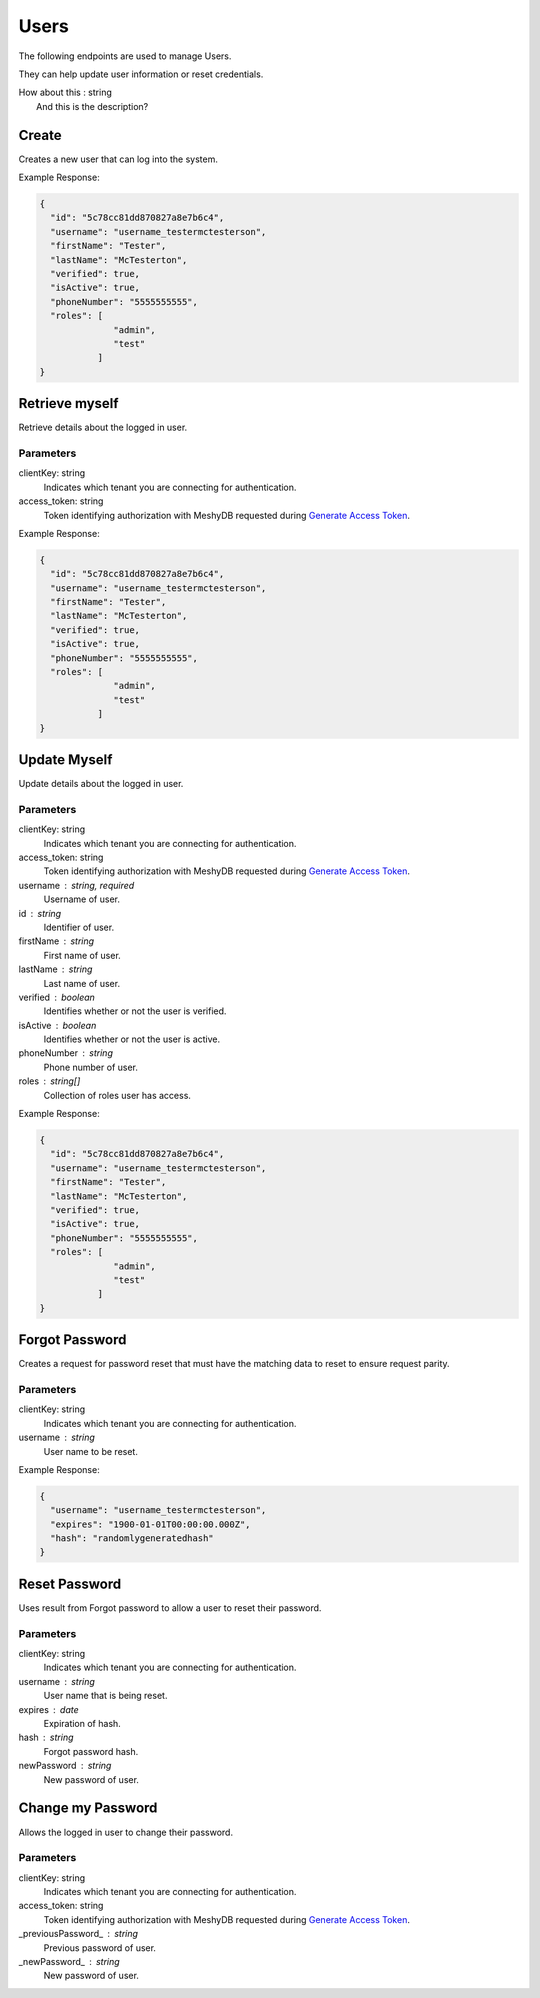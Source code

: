 =====
Users
=====

The following endpoints are used to manage Users.

They can help update user information or reset credentials.

.. |parameters| raw:: html

   <h4>Parameters</h4>

.. |onemoretest| line-block::
   How about this : string
      And this is the description?
      
------
Create
------
Creates a new user that can log into the system.


.. tabs::

   .. group-tab:: REST
   
      .. code-block:: http
      
        POST https://api.meshydb.com/{clientKey}/users HTTP/1.1
        Authentication: Bearer {access_token}
        Content-Type: application/json

          {
            "id": "5c78cc81dd870827a8e7b6c4",
            "username": "username_testermctesterson",
            "firstName": "Tester",
            "lastName": "McTesterton",
            "verified": true,
            "isActive": true,
            "phoneNumber": "5555555555",
            "roles": [
                        "admin",
                        "test"
                     ],
            "newPassword": "newPassword"
          }

      |parameters|
      |onemoretest|
      clientKey: string
         Indicates which tenant you are connecting for authentication.
      access_token: string
         Token identifying authorization with MeshyDB requested during `Generate Access Token <auth.html#generate-access-token>`_.
      username : string, required
         Username of user.
      newPassword : string, required
         Password of user to use for login.
      id : string
         Identifier of user.
      firstName : string
         First name of user.
      lastName : string
         Last name of user.
      verified : boolean
         Identifies whether or not the user is verified.
      isActive : boolean
         Identifies whether or not the user is active.
      phoneNumber : string
         Phone number of user.
      roles : string[]
         Collection of roles user has access.

   .. group-tab:: C#
   
      .. code-block:: c#
      
        var database = new MeshyDB(clientKey, publicKey);

        var user = new NewUser();

        await database.CreateNewUserAsync(user);

      |parameters|
      clientKey: string
         Indicates which tenant you are connecting for authentication.
      access_token: string
         Token identifying authorization with MeshyDB requested during `Generate Access Token <auth.html#generate-access-token>`_.
      username : string, required
         Username of user.
      newPassword : string, required
         Password of user to use for login.
      id : string
         Identifier of user.
      firstName : string
         First name of user.
      lastName : string
         Last name of user.
      verified : boolean
         Identifies whether or not the user is verified.
      isActive : boolean
         Identifies whether or not the user is active.
      phoneNumber : string
         Phone number of user.
      roles : string[]
         Collection of roles user has access.
         
.. Parameters
   ^^^^^^^^^^
   clientKey: string
      Indicates which tenant you are connecting for authentication.
   access_token: string
      Token identifying authorization with MeshyDB requested during `Generate Access Token <auth.html#generate-access-token>`_.
   username : string, required
      Username of user.
   newPassword : string, required
      Password of user to use for login.
   id : string
      Identifier of user.
   firstName : string
      First name of user.
   lastName : string
      Last name of user.
   verified : boolean
      Identifies whether or not the user is verified.
   isActive : boolean
      Identifies whether or not the user is active.
   phoneNumber : string
      Phone number of user.
   roles : string[]
      Collection of roles user has access.

Example Response:

.. code-block:: json

  {
    "id": "5c78cc81dd870827a8e7b6c4",
    "username": "username_testermctesterson",
    "firstName": "Tester",
    "lastName": "McTesterton",
    "verified": true,
    "isActive": true,
    "phoneNumber": "5555555555",
    "roles": [
                "admin",
                "test"
             ]
  }

---------------
Retrieve myself
---------------
Retrieve details about the logged in user.

.. tabs::

   .. group-tab:: REST
   
      .. code-block:: http
      
         GET https://api.meshydb.com/{clientKey}/users/me HTTP/1.1
         Authentication: Bearer {access_token}

   .. group-tab:: C#
   
      .. code-block:: c#
      
         var database = new MeshyDB({clientKey}, {publicKey});
         var client = await database.LoginWithAnonymouslyAsync();

         await client.Users.GetLoggedInUserAsync();

Parameters
^^^^^^^^^^
clientKey: string
   Indicates which tenant you are connecting for authentication.
access_token: string
   Token identifying authorization with MeshyDB requested during `Generate Access Token <auth.html#generate-access-token>`_.

Example Response:

.. code-block:: json

  {
    "id": "5c78cc81dd870827a8e7b6c4",
    "username": "username_testermctesterson",
    "firstName": "Tester",
    "lastName": "McTesterton",
    "verified": true,
    "isActive": true,
    "phoneNumber": "5555555555",
    "roles": [
                "admin",
                "test"
             ]
  }


-----------
Update Myself
-----------
Update details about the logged in user.

.. tabs::

   .. group-tab:: REST
   
      .. code-block:: http
      
         PUT https://api.meshydb.com/{clientKey}/users/me HTTP/1.1
         Authentication: Bearer {access_token}
         Content-Type: application/json

           {
             "id": "5c78cc81dd870827a8e7b6c4",
             "username": "username_testermctesterson",
             "firstName": "Tester",
             "lastName": "McTesterton",
             "verified": true,
             "isActive": true,
             "phoneNumber": "5555555555",
             "roles": [
                         "admin",
                         "test"
                      ]
           }

   .. group-tab:: C#
   
      .. code-block:: c#
      
         var database = new MeshyDB({clientKey}, {publicKey});
         var client = await database.LoginWithAnonymouslyAsync();

         var user = new User();

         await client.Users.UpdateUserAsync(id, user);

Parameters
^^^^^^^^^^
clientKey: string
   Indicates which tenant you are connecting for authentication.
access_token: string
   Token identifying authorization with MeshyDB requested during `Generate Access Token <auth.html#generate-access-token>`_.
username : string, required
   Username of user.
id : string
   Identifier of user.
firstName : string
   First name of user.
lastName : string
   Last name of user.
verified : boolean
   Identifies whether or not the user is verified.
isActive : boolean
   Identifies whether or not the user is active.
phoneNumber : string
   Phone number of user.
roles : string[]
   Collection of roles user has access.


Example Response:

.. code-block:: json

  {
    "id": "5c78cc81dd870827a8e7b6c4",
    "username": "username_testermctesterson",
    "firstName": "Tester",
    "lastName": "McTesterton",
    "verified": true,
    "isActive": true,
    "phoneNumber": "5555555555",
    "roles": [
                "admin",
                "test"
             ]
  }
  
---------------
Forgot Password
---------------
Creates a request for password reset that must have the matching data to reset to ensure request parity.

.. tabs::

   .. group-tab:: REST
   
      .. code-block:: http
      
         POST https://api.meshydb.com/{clientKey}/users/forgotpassword HTTP/1.1
         Content-Type: application/json

           {
             "username": "username_testermctesterson"
           }

   .. group-tab:: C#
   
      .. code-block:: c#
      
         var database = new MeshyDB({clientKey}, {publicKey});

         await database.ForgotPasswordAsync(username);

Parameters
^^^^^^^^^^
clientKey: string
   Indicates which tenant you are connecting for authentication.
username : string
  User name to be reset.

Example Response:

.. code-block:: json

  {
    "username": "username_testermctesterson",
    "expires": "1900-01-01T00:00:00.000Z",
    "hash": "randomlygeneratedhash"
  }

--------------
Reset Password
--------------
Uses result from Forgot password to allow a user to reset their password.

.. tabs::

   .. group-tab:: REST
   
      .. code-block:: http
      
         POST https://api.meshydb.com/{clientKey}/users/resetpassword  HTTP/1.1
         Content-Type: application/json

           {
             "username": "username_testermctesterson",
             "expires": "1-1-2019",
             "hash": "randomlygeneratedhash",
             "newPassword": "newPassword"
           }
           
   .. group-tab:: C#
   
      .. code-block:: c#
      
         var database = new MeshyDB({clientKey}, {publicKey});

         await database.ResetPasswordAsync(resetHash, newPassword);

Parameters
^^^^^^^^^^
clientKey: string
   Indicates which tenant you are connecting for authentication.
username : string
  User name that is being reset.
expires : date
  Expiration of hash.
hash : string
  Forgot password hash.
newPassword : string
  New password of user.
  
------------------
Change my Password
------------------
Allows the logged in user to change their password.

.. tabs::

   .. group-tab:: REST
   
      .. code-block:: http
      
         POST https://api.meshydb.com/{clientKey}/users/me/password HTTP/1.1
         Authentication: Bearer {access_token}
         Content-Type: application/json

           {
             "newPassword": "newPassword",
             "previousPassword": "previousPassword"
           }

   .. group-tab:: C#
   
      .. code-block:: c#
      
         var database = new MeshyDB({clientKey}, {publicKey});
         var client = await database.LoginWithAnonymouslyAsync();

         await client.UpdatePasswordAsync(previousPassword, newPassword);

Parameters
^^^^^^^^^^
clientKey: string
   Indicates which tenant you are connecting for authentication.
access_token: string
   Token identifying authorization with MeshyDB requested during `Generate Access Token <auth.html#generate-access-token>`_.
_previousPassword_ : string
  Previous password of user.
_newPassword_ : string
  New password of user.
